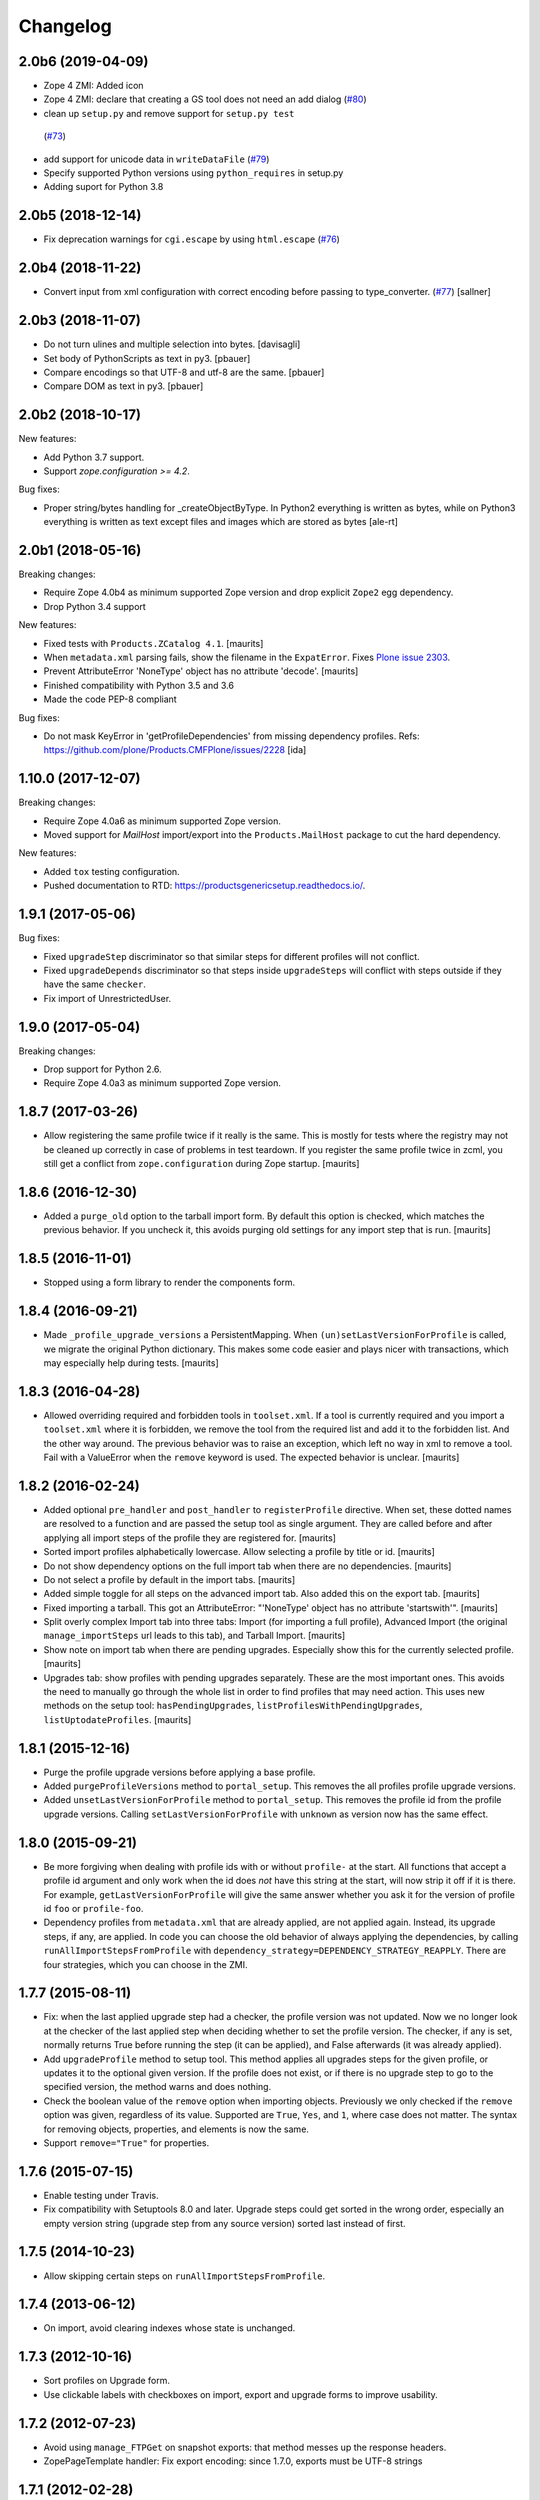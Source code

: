 Changelog
=========

2.0b6 (2019-04-09)
------------------

- Zope 4 ZMI: Added icon

- Zope 4 ZMI: declare that creating a GS tool does not need an add dialog
  (`#80 <https://github.com/zopefoundation/Products.GenericSetup/issues/80>`_)

- clean up ``setup.py`` and remove support for ``setup.py test``
 (`#73 <https://github.com/zopefoundation/Products.GenericSetup/issues/73>`_)

- add support for unicode data in ``writeDataFile``
  (`#79 <https://github.com/zopefoundation/Products.GenericSetup/issues/79>`_)

- Specify supported Python versions using ``python_requires`` in setup.py

- Adding suport for Python 3.8


2.0b5 (2018-12-14)
------------------

- Fix deprecation warnings for ``cgi.escape`` by using ``html.escape``
  (`#76 <https://github.com/zopefoundation/Products.GenericSetup/issues/76>`_)


2.0b4 (2018-11-22)
------------------

- Convert input from xml configuration with correct encoding before passing to
  type_converter.
  (`#77 <https://github.com/zopefoundation/Products.GenericSetup/pull/77>`_)
  [sallner]


2.0b3 (2018-11-07)
------------------

- Do not turn ulines and multiple selection into bytes.
  [davisagli]

- Set body of PythonScripts as text in py3.
  [pbauer]

- Compare encodings so that UTF-8 and utf-8 are the same.
  [pbauer]

- Compare DOM as text in py3.
  [pbauer]


2.0b2 (2018-10-17)
------------------

New features:

- Add Python 3.7 support.

- Support `zope.configuration >= 4.2`.

Bug fixes:

- Proper string/bytes handling for _createObjectByType.
  In Python2 everything is written as bytes,
  while on Python3 everything is written as text except files and images
  which are stored as bytes
  [ale-rt]


2.0b1 (2018-05-16)
------------------

Breaking changes:

- Require Zope 4.0b4 as minimum supported Zope version and drop
  explicit ``Zope2`` egg dependency.

- Drop Python 3.4 support

New features:

- Fixed tests with ``Products.ZCatalog 4.1``.  [maurits]

- When ``metadata.xml`` parsing fails, show the filename in the ``ExpatError``.
  Fixes `Plone issue 2303 <https://github.com/plone/Products.CMFPlone/issues/2303>`_.

- Prevent AttributeError 'NoneType' object has no attribute 'decode'.
  [maurits]

- Finished compatibility with Python 3.5 and 3.6

- Made the code PEP-8 compliant

Bug fixes:

- Do not mask KeyError in 'getProfileDependencies' from missing
  dependency profiles.
  Refs: https://github.com/plone/Products.CMFPlone/issues/2228
  [ida]


1.10.0 (2017-12-07)
-------------------

Breaking changes:

- Require Zope 4.0a6 as minimum supported Zope version.

- Moved support for `MailHost` import/export into the
  ``Products.MailHost`` package to cut the hard dependency.

New features:

- Added ``tox`` testing configuration.

- Pushed documentation to RTD: https://productsgenericsetup.readthedocs.io/.

1.9.1 (2017-05-06)
------------------

Bug fixes:

- Fixed ``upgradeStep`` discriminator so that similar steps
  for different profiles will not conflict.

- Fixed ``upgradeDepends`` discriminator so that steps inside
  ``upgradeSteps`` will conflict with steps outside if they
  have the same ``checker``.

- Fix import of UnrestrictedUser.

1.9.0 (2017-05-04)
------------------

Breaking changes:

- Drop support for Python 2.6.

- Require Zope 4.0a3 as minimum supported Zope version.

1.8.7 (2017-03-26)
------------------

- Allow registering the same profile twice if it really is the same.
  This is mostly for tests where the registry may not be cleaned up
  correctly in case of problems in test teardown.
  If you register the same profile twice in zcml, you still get a
  conflict from ``zope.configuration`` during Zope startup.
  [maurits]


1.8.6 (2016-12-30)
------------------

- Added a ``purge_old`` option to the tarball import form.
  By default this option is checked, which matches the previous behavior.
  If you uncheck it, this avoids purging old settings for any import step
  that is run.  [maurits]


1.8.5 (2016-11-01)
------------------

- Stopped using a form library to render the components form.

1.8.4 (2016-09-21)
------------------

- Made ``_profile_upgrade_versions`` a PersistentMapping.  When
  ``(un)setLastVersionForProfile`` is called, we migrate the original
  Python dictionary.  This makes some code easier and plays nicer with
  transactions, which may especially help during tests.  [maurits]


1.8.3 (2016-04-28)
------------------

- Allowed overriding required and forbidden tools in ``toolset.xml``.
  If a tool is currently required and you import a ``toolset.xml``
  where it is forbidden, we remove the tool from the required list and
  add it to the forbidden list.  And the other way around.  The
  previous behavior was to raise an exception, which left no way in
  xml to remove a tool.  Fail with a ValueError when the ``remove``
  keyword is used.  The expected behavior is unclear.  [maurits]


1.8.2 (2016-02-24)
------------------

- Added optional ``pre_handler`` and ``post_handler`` to
  ``registerProfile`` directive.  When set, these dotted names are
  resolved to a function and are passed the setup tool as single
  argument.  They are called before and after applying all import
  steps of the profile they are registered for.  [maurits]

- Sorted import profiles alphabetically lowercase.  Allow selecting a
  profile by title or id.  [maurits]

- Do not show dependency options on the full import tab when there are
  no dependencies.  [maurits]

- Do not select a profile by default in the import tabs.  [maurits]

- Added simple toggle for all steps on the advanced import tab.
  Also added this on the export tab.
  [maurits]

- Fixed importing a tarball.  This got an AttributeError: "'NoneType'
  object has no attribute 'startswith'".
  [maurits]

- Split overly complex Import tab into three tabs: Import (for
  importing a full profile), Advanced Import (the original
  ``manage_importSteps`` url leads to this tab), and Tarball Import.
  [maurits]

- Show note on import tab when there are pending upgrades.  Especially
  show this for the currently selected profile.
  [maurits]

- Upgrades tab: show profiles with pending upgrades separately.  These
  are the most important ones.  This avoids the need to manually go
  through the whole list in order to find profiles that may need
  action.  This uses new methods on the setup tool:
  ``hasPendingUpgrades``, ``listProfilesWithPendingUpgrades``,
  ``listUptodateProfiles``.
  [maurits]


1.8.1 (2015-12-16)
------------------

- Purge the profile upgrade versions before applying a base profile.

- Added ``purgeProfileVersions`` method to ``portal_setup``.  This
  removes the all profiles profile upgrade versions.

- Added ``unsetLastVersionForProfile`` method to ``portal_setup``.  This
  removes the profile id from the profile upgrade versions.  Calling
  ``setLastVersionForProfile`` with ``unknown`` as version now has the
  same effect.


1.8.0 (2015-09-21)
------------------

- Be more forgiving when dealing with profile ids with or without
  ``profile-`` at the start.  All functions that accept a profile id
  argument and only work when the id does *not* have this string at
  the start, will now strip it off if it is there.  For example,
  ``getLastVersionForProfile`` will give the same answer whether you
  ask it for the version of profile id ``foo`` or ``profile-foo``.

- Dependency profiles from ``metadata.xml`` that are already applied,
  are not applied again.  Instead, its upgrade steps, if any, are
  applied.  In code you can choose the old behavior of always applying
  the dependencies, by calling ``runAllImportStepsFromProfile`` with
  ``dependency_strategy=DEPENDENCY_STRATEGY_REAPPLY``.  There are four
  strategies, which you can choose in the ZMI.


1.7.7 (2015-08-11)
------------------

- Fix: when the last applied upgrade step had a checker, the profile
  version was not updated.  Now we no longer look at the checker of
  the last applied step when deciding whether to set the profile
  version.  The checker, if any is set, normally returns True before
  running the step (it can be applied), and False afterwards (it
  was already applied).

- Add ``upgradeProfile`` method to setup tool.  This method applies all
  upgrades steps for the given profile, or updates it to the optional
  given version.  If the profile does not exist, or if there is no upgrade
  step to go to the specified version, the method warns and does nothing.

- Check the boolean value of the ``remove`` option when importing
  objects.  Previously we only checked if the ``remove`` option was
  given, regardless of its value.  Supported are ``True``, ``Yes``,
  and ``1``, where case does not matter.  The syntax for removing
  objects, properties, and elements is now the same.

- Support ``remove="True"`` for properties.


1.7.6 (2015-07-15)
------------------

- Enable testing under Travis.

- Fix compatibility with Setuptools 8.0 and later.  Upgrade steps
  could get sorted in the wrong order, especially an empty version
  string (upgrade step from any source version) sorted last instead of
  first.


1.7.5 (2014-10-23)
------------------

- Allow skipping certain steps on ``runAllImportStepsFromProfile``.


1.7.4 (2013-06-12)
------------------

- On import, avoid clearing indexes whose state is unchanged.


1.7.3 (2012-10-16)
------------------

- Sort profiles on Upgrade form.

- Use clickable labels with checkboxes on import, export and upgrade forms
  to improve usability.


1.7.2 (2012-07-23)
------------------

- Avoid using ``manage_FTPGet`` on snapshot exports: that method messes
  up the response headers.

- ZopePageTemplate handler:  Fix export encoding: since 1.7.0, exports
  must be UTF-8 strings


1.7.1 (2012-02-28)
------------------

- Restore the ability to make the setup tool use only import / export
  steps explicitly called out by the current profile, ignoring any which
  might be globally registered.  This is particularly useful for configuring
  sites with baseline profiles, where arbitrary add-on steps are not only
  useless, but potentially damaging.


1.7.0 (2012-01-27)
------------------

- While importing ``toolset.xml``, print a warning when the class of a
  required tool is not found and continue with the next tool.  The
  previous behaviour could break the install or uninstall of any
  add-on, as the missing class may easily be from a different
  unrelated add-on that is no longer available in the zope instance.

- Exporters now explicitly only understand strings. The provided
  registry handlers encode and decode data automatically to and from
  UTF-8. Their default encoding changed from None to UTF-8.
  If you have custom registry handlers, ensure that you encode your unicode.
  Check especially if you use a page template to generate xml. They return
  unicode and their output must also encoded.
  If you choose to encode your strings with UTF-8, you can be sure that
  your code will also work with GenericSetup < 1.7
